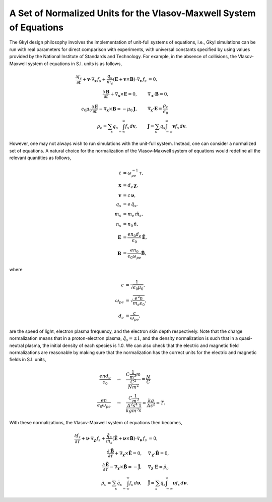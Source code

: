 A Set of Normalized Units for the Vlasov-Maxwell System of Equations
+++++++++++++++++++++++++++++++++++++++++++++++++++++

The Gkyl design philosophy involves the implementation of unit-full systems of equations, i.e., Gkyl simulations can be run with real parameters for direct comparison with experiments, with universal constants specified by using values provided by the National Institute of Standards and Technology. For example, in the absence of collisions, the Vlasov-Maxwell system of equations in S.I. units is as follows,

.. math::

   \frac{\partial f_s}{\partial t} + \mathbf{v} \cdot \nabla_{\mathbf{x}} \thinspace f_s + \frac{q_s}{m_s} (\mathbf{E} + \mathbf{v} \times \mathbf{B}) \cdot \nabla_{\mathbf{v}} \thinspace f_s &= 0, \\
   \frac{\partial \mathbf{B}}{\partial t} + \nabla_{\mathbf{x}} \times \mathbf{E} = 0, \qquad & \nabla_{\mathbf{x}} \cdot \mathbf{B} = 0, \\
   \epsilon_0\mu_0\frac{\partial \mathbf{E}}{\partial t} - \nabla_{\mathbf{x}} \times \mathbf{B} = -\mu_0 \mathbf{J}, \qquad &  \nabla_{\mathbf{x}} \cdot \mathbf{E} = \frac{\rho_c}{\epsilon_0} \\
   \rho_c = \sum_s q_s \int_{-\infty}^{\infty} f_s \thinspace d\mathbf{v}, \qquad & \mathbf{J} = \sum_s q_s \int_{-\infty}^{\infty} \mathbf{v} f_s \thinspace d\mathbf{v}.

However, one may not always wish to run simulations with the unit-full system. Instead, one can consider a normalized set of equations. A natural choice for the normalization of the Vlasov-Maxwell system of equations would redefine all the relevant quantities as follows,

.. math::

   t & = \omega_{pe}^{-1} \thinspace \tau, \\
   \mathbf{x} & = d_e \thinspace \boldsymbol \chi, \\
   \mathbf{v} & = c \thinspace \boldsymbol \nu, \\
   q_s & = e \thinspace \tilde{q_s}, \\
   m_s & = m_e \thinspace \tilde{m_s}, \\
   n_s & = n_0 \thinspace \tilde{n}, \\
   \mathbf{E} & = \frac{e n_0 d_e}{\epsilon_0} \tilde{\mathbf{E}}, \\
   \mathbf{B} & = \frac{e n_0}{\epsilon_0 \omega_{pe}} \tilde{\mathbf{B}},

where

.. math::

   c & = \frac{1}{\sqrt{\epsilon_0 \mu_0}}, \\
   \omega_{pe} & = \sqrt{\frac{e^2 n}{m_e \epsilon_0}}, \\
   d_e & = \frac{c}{\omega_{pe}},

are the speed of light, electron plasma frequency, and the electron skin depth respectively. Note that the charge normalization means that in a proton-electron plasma, :math:`\tilde{q}_s = \pm 1`, and the density normalization is such that in a quasi-neutral plasma, the initial density of each species is 1.0. We can also check that the electric and magnetic field normalizations are reasonable by making sure that the normalization has the correct units for the electric and magnetic fields in S.I. units, 

.. math::

   \frac{e n d_e}{\epsilon_0} & \quad \rightarrow \quad \frac{C \frac{1}{m^3} m}{\frac{C^2}{N m^2}} = \frac{N}{C} \\
   \frac{e n}{\epsilon_0 \omega_{pe}} & \quad \rightarrow \quad \frac{C \frac{1}{m^3}}{\frac{A^2 s^4}{kg m^3} \frac{1}{s}} = \frac{kg}{A s^2} = T.

With these normalizations, the Vlasov-Maxwell system of equations then becomes,

.. math::

   \frac{\partial f_s}{\partial \tau} + \boldsymbol \nu \cdot \nabla_{\boldsymbol \chi} \thinspace f_s + \frac{\tilde{q}_s}{\tilde{m}_s} (\tilde{\mathbf{E}} + \boldsymbol \nu \times \tilde{\mathbf{B}}) \cdot \nabla_{\boldsymbol \nu} \thinspace f_s &= 0, \\
   \frac{\partial \tilde{\mathbf{B}}}{\partial \tau} + \nabla_{\boldsymbol \chi} \times \tilde{\mathbf{E}} = 0, \quad & \nabla_{\boldsymbol \chi} \cdot \tilde{\mathbf{B}} = 0, \\
   \frac{\partial \tilde{\mathbf{E}}}{\partial \tau} - \nabla_{\boldsymbol \chi} \times \tilde{\mathbf{B}} = -\tilde{\mathbf{J}}, \quad &  \nabla_{\boldsymbol \chi} \cdot \mathbf{E} = \tilde{\rho_c} \\
   \tilde{\rho_c} = \sum_s \tilde{q}_s \int_{-\infty}^{\infty} f_s \thinspace d\boldsymbol \nu, \quad & \tilde{\mathbf{J}} = \sum_s \tilde{q}_s \int_{-\infty}^{\infty} \boldsymbol \nu f_s \thinspace d\boldsymbol \nu.
